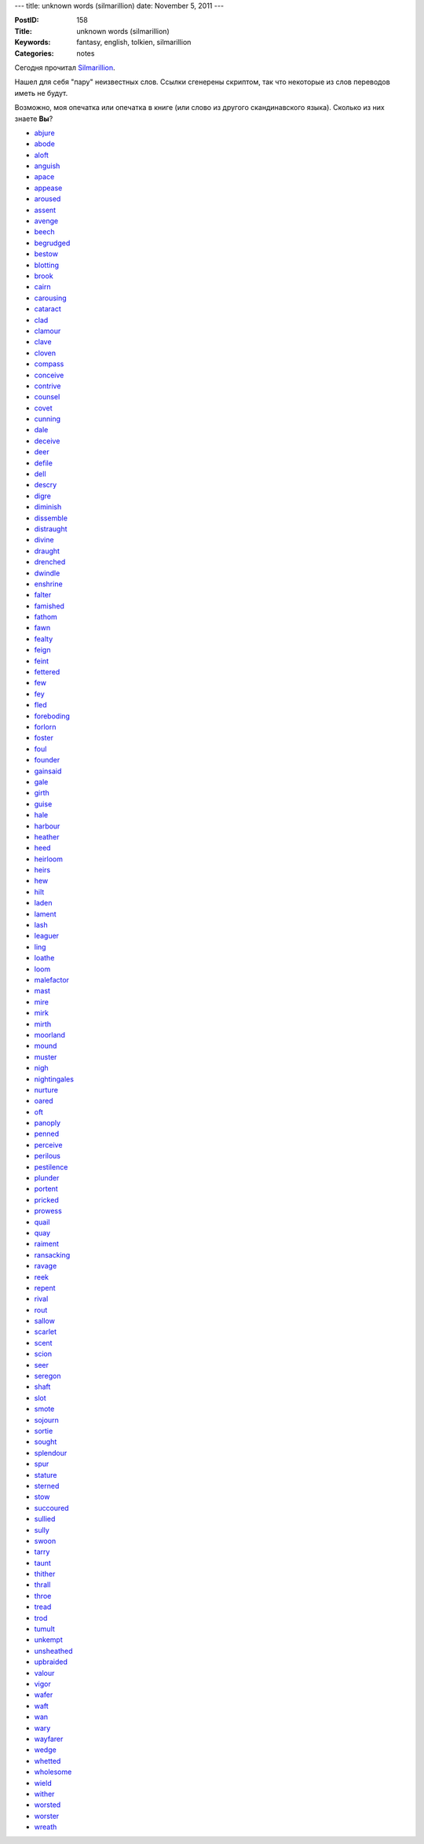 ---
title: unknown words (silmarillion)
date: November 5, 2011
---

:PostID: 158
:Title: unknown words (silmarillion)
:Keywords: fantasy, english, tolkien, silmarillion
:Categories: notes

Сегодня прочитал `Silmarillion <http://en.wikipedia.org/wiki/The_Silmarillion>`_.

Нашел для себя "пару" неизвестных слов. Ссылки сгенерены скриптом, так что
некоторые из слов переводов иметь не будут.

Возможно, моя опечатка или опечатка в книге (или слово из другого скандинавского языка).
Сколько из них знаете **Вы**?

.. raw:: html

   <!--more-->

* `abjure <http://lingvo.yandex.ru/abjure>`_
* `abode <http://lingvo.yandex.ru/abode>`_
* `aloft <http://lingvo.yandex.ru/aloft>`_
* `anguish <http://lingvo.yandex.ru/anguish>`_
* `apace <http://lingvo.yandex.ru/apace>`_
* `appease <http://lingvo.yandex.ru/appease>`_
* `aroused <http://lingvo.yandex.ru/aroused>`_
* `assent <http://lingvo.yandex.ru/assent>`_
* `avenge <http://lingvo.yandex.ru/avenge>`_
* `beech <http://lingvo.yandex.ru/beech>`_
* `begrudged <http://lingvo.yandex.ru/begrudged>`_
* `bestow <http://lingvo.yandex.ru/bestow>`_
* `blotting <http://lingvo.yandex.ru/blotting>`_
* `brook <http://lingvo.yandex.ru/brook>`_
* `cairn <http://lingvo.yandex.ru/cairn>`_
* `carousing <http://lingvo.yandex.ru/carousing>`_
* `cataract <http://lingvo.yandex.ru/cataract>`_
* `clad <http://lingvo.yandex.ru/clad>`_
* `clamour <http://lingvo.yandex.ru/clamour>`_
* `clave <http://lingvo.yandex.ru/clave>`_
* `cloven <http://lingvo.yandex.ru/cloven>`_
* `compass <http://lingvo.yandex.ru/compass>`_
* `conceive <http://lingvo.yandex.ru/conceive>`_
* `contrive <http://lingvo.yandex.ru/contrive>`_
* `counsel <http://lingvo.yandex.ru/counsel>`_
* `covet <http://lingvo.yandex.ru/covet>`_
* `cunning <http://lingvo.yandex.ru/cunning>`_
* `dale <http://lingvo.yandex.ru/dale>`_
* `deceive <http://lingvo.yandex.ru/deceive>`_
* `deer <http://lingvo.yandex.ru/deer>`_
* `defile <http://lingvo.yandex.ru/defile>`_
* `dell <http://lingvo.yandex.ru/dell>`_
* `descry <http://lingvo.yandex.ru/descry>`_
* `digre <http://lingvo.yandex.ru/digre>`_
* `diminish <http://lingvo.yandex.ru/diminish>`_
* `dissemble <http://lingvo.yandex.ru/dissemble>`_
* `distraught <http://lingvo.yandex.ru/distraught>`_
* `divine <http://lingvo.yandex.ru/divine>`_
* `draught <http://lingvo.yandex.ru/draught>`_
* `drenched <http://lingvo.yandex.ru/drenched>`_
* `dwindle <http://lingvo.yandex.ru/dwindle>`_
* `enshrine <http://lingvo.yandex.ru/enshrine>`_
* `falter <http://lingvo.yandex.ru/falter>`_
* `famished <http://lingvo.yandex.ru/famished>`_
* `fathom <http://lingvo.yandex.ru/fathom>`_
* `fawn <http://lingvo.yandex.ru/fawn>`_
* `fealty <http://lingvo.yandex.ru/fealty>`_
* `feign <http://lingvo.yandex.ru/feign>`_
* `feint <http://lingvo.yandex.ru/feint>`_
* `fettered <http://lingvo.yandex.ru/fettered>`_
* `few <http://lingvo.yandex.ru/few>`_
* `fey <http://lingvo.yandex.ru/fey>`_
* `fled <http://lingvo.yandex.ru/fled>`_
* `foreboding <http://lingvo.yandex.ru/foreboding>`_
* `forlorn <http://lingvo.yandex.ru/forlorn>`_
* `foster <http://lingvo.yandex.ru/foster>`_
* `foul <http://lingvo.yandex.ru/foul>`_
* `founder <http://lingvo.yandex.ru/founder>`_
* `gainsaid <http://lingvo.yandex.ru/gainsaid>`_
* `gale <http://lingvo.yandex.ru/gale>`_
* `girth <http://lingvo.yandex.ru/girth>`_
* `guise <http://lingvo.yandex.ru/guise>`_
* `hale <http://lingvo.yandex.ru/hale>`_
* `harbour <http://lingvo.yandex.ru/harbour>`_
* `heather <http://lingvo.yandex.ru/heather>`_
* `heed <http://lingvo.yandex.ru/heed>`_
* `heirloom <http://lingvo.yandex.ru/heirloom>`_
* `heirs <http://lingvo.yandex.ru/heirs>`_
* `hew <http://lingvo.yandex.ru/hew>`_
* `hilt <http://lingvo.yandex.ru/hilt>`_
* `laden <http://lingvo.yandex.ru/laden>`_
* `lament <http://lingvo.yandex.ru/lament>`_
* `lash <http://lingvo.yandex.ru/lash>`_
* `leaguer <http://lingvo.yandex.ru/leaguer>`_
* `ling <http://lingvo.yandex.ru/ling>`_
* `loathe <http://lingvo.yandex.ru/loathe>`_
* `loom <http://lingvo.yandex.ru/loom>`_
* `malefactor <http://lingvo.yandex.ru/malefactor>`_
* `mast <http://lingvo.yandex.ru/mast>`_
* `mire <http://lingvo.yandex.ru/mire>`_
* `mirk <http://lingvo.yandex.ru/mirk>`_
* `mirth <http://lingvo.yandex.ru/mirth>`_
* `moorland <http://lingvo.yandex.ru/moorland>`_
* `mound <http://lingvo.yandex.ru/mound>`_
* `muster <http://lingvo.yandex.ru/muster>`_
* `nigh <http://lingvo.yandex.ru/nigh>`_
* `nightingales <http://lingvo.yandex.ru/nightingales>`_
* `nurture <http://lingvo.yandex.ru/nurture>`_
* `oared <http://lingvo.yandex.ru/oared>`_
* `oft <http://lingvo.yandex.ru/oft>`_
* `panoply <http://lingvo.yandex.ru/panoply>`_
* `penned <http://lingvo.yandex.ru/penned>`_
* `perceive <http://lingvo.yandex.ru/perceive>`_
* `perilous <http://lingvo.yandex.ru/perilous>`_
* `pestilence <http://lingvo.yandex.ru/pestilence>`_
* `plunder <http://lingvo.yandex.ru/plunder>`_
* `portent <http://lingvo.yandex.ru/portent>`_
* `pricked <http://lingvo.yandex.ru/pricked>`_
* `prowess <http://lingvo.yandex.ru/prowess>`_
* `quail <http://lingvo.yandex.ru/quail>`_
* `quay <http://lingvo.yandex.ru/quay>`_
* `raiment <http://lingvo.yandex.ru/raiment>`_
* `ransacking <http://lingvo.yandex.ru/ransacking>`_
* `ravage <http://lingvo.yandex.ru/ravage>`_
* `reek <http://lingvo.yandex.ru/reek>`_
* `repent <http://lingvo.yandex.ru/repent>`_
* `rival <http://lingvo.yandex.ru/rival>`_
* `rout <http://lingvo.yandex.ru/rout>`_
* `sallow <http://lingvo.yandex.ru/sallow>`_
* `scarlet <http://lingvo.yandex.ru/scarlet>`_
* `scent <http://lingvo.yandex.ru/scent>`_
* `scion <http://lingvo.yandex.ru/scion>`_
* `seer <http://lingvo.yandex.ru/seer>`_
* `seregon <http://lingvo.yandex.ru/seregon>`_
* `shaft <http://lingvo.yandex.ru/shaft>`_
* `slot <http://lingvo.yandex.ru/slot>`_
* `smote <http://lingvo.yandex.ru/smote>`_
* `sojourn <http://lingvo.yandex.ru/sojourn>`_
* `sortie <http://lingvo.yandex.ru/sortie>`_
* `sought <http://lingvo.yandex.ru/sought>`_
* `splendour <http://lingvo.yandex.ru/splendour>`_
* `spur <http://lingvo.yandex.ru/spur>`_
* `stature <http://lingvo.yandex.ru/stature>`_
* `sterned <http://lingvo.yandex.ru/sterned>`_
* `stow <http://lingvo.yandex.ru/stow>`_
* `succoured <http://lingvo.yandex.ru/succoured>`_
* `sullied <http://lingvo.yandex.ru/sullied>`_
* `sully <http://lingvo.yandex.ru/sully>`_
* `swoon <http://lingvo.yandex.ru/swoon>`_
* `tarry <http://lingvo.yandex.ru/tarry>`_
* `taunt <http://lingvo.yandex.ru/taunt>`_
* `thither <http://lingvo.yandex.ru/thither>`_
* `thrall <http://lingvo.yandex.ru/thrall>`_
* `throe <http://lingvo.yandex.ru/throe>`_
* `tread <http://lingvo.yandex.ru/tread>`_
* `trod <http://lingvo.yandex.ru/trod>`_
* `tumult <http://lingvo.yandex.ru/tumult>`_
* `unkempt <http://lingvo.yandex.ru/unkempt>`_
* `unsheathed <http://lingvo.yandex.ru/unsheathed>`_
* `upbraided <http://lingvo.yandex.ru/upbraided>`_
* `valour <http://lingvo.yandex.ru/valour>`_
* `vigor <http://lingvo.yandex.ru/vigor>`_
* `wafer <http://lingvo.yandex.ru/wafer>`_
* `waft <http://lingvo.yandex.ru/waft>`_
* `wan <http://lingvo.yandex.ru/wan>`_
* `wary <http://lingvo.yandex.ru/wary>`_
* `wayfarer <http://lingvo.yandex.ru/wayfarer>`_
* `wedge <http://lingvo.yandex.ru/wedge>`_
* `whetted <http://lingvo.yandex.ru/whetted>`_
* `wholesome <http://lingvo.yandex.ru/wholesome>`_
* `wield <http://lingvo.yandex.ru/wield>`_
* `wither <http://lingvo.yandex.ru/wither>`_
* `worsted <http://lingvo.yandex.ru/worsted>`_
* `worster <http://lingvo.yandex.ru/worster>`_
* `wreath <http://lingvo.yandex.ru/wreath>`_
